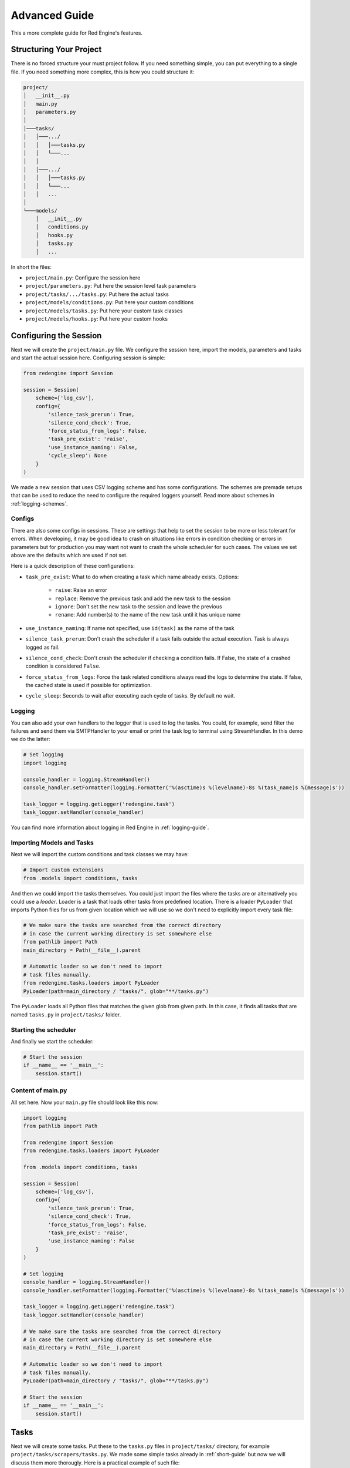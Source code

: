 .. _advanced-guide:

Advanced Guide
==============

This a more complete guide for Red Engine's features.

Structuring Your Project
------------------------

There is no forced structure your must project follow.
If you need something simple, you can put everything to 
a single file. If you need something more complex, this 
is how you could structure it:

.. code-block::

    project/
    │   __init__.py
    │   main.py
    │   parameters.py
    │
    │───tasks/
    │   │───.../
    │   │   │───tasks.py
    │   │   └───...
    │   │
    │   │───.../
    │   │   │───tasks.py
    │   │   └───...
    │   │   ...
    │
    └───models/
        │   __init__.py
        │   conditions.py
        │   hooks.py
        │   tasks.py
        │   ...

In short the files:

- ``project/main.py``: Configure the session here
- ``project/parameters.py``: Put here the session level task parameters
- ``project/tasks/.../tasks.py``: Put here the actual tasks
- ``project/models/conditions.py``: Put here your custom conditions
- ``project/models/tasks.py``: Put here your custom task classes
- ``project/models/hooks.py``: Put here your custom hooks


Configuring the Session
-----------------------

Next we will create the ``project/main.py`` file. We configure the 
session here, import the models, parameters and tasks and start the 
actual session here. Configuring session is simple:

.. code-block:: python

    from redengine import Session

    session = Session(
        scheme=['log_csv'],
        config={
            'silence_task_prerun': True,
            'silence_cond_check': True,
            'force_status_from_logs': False,
            'task_pre_exist': 'raise',
            'use_instance_naming': False,
            'cycle_sleep': None
        }
    )

We made a new session that uses CSV logging scheme and has some 
configurations. The schemes are premade setups that can be used 
to reduce the need to configure the required loggers yourself.
Read more about schemes in :ref:`logging-schemes`.

Configs
^^^^^^^

There are also some configs in sessions. These are settings that 
help to set the session to be more or less tolerant for errors.
When developing, it may be good idea to crash on situations like 
errors in condition checking or errors in parameters but for 
production you may want not want to crash the whole scheduler 
for such cases. The values we set above are the defaults which 
are used if not set.

Here is a quick description of these configurations:

- ``task_pre_exist``: What to do when creating a task which name already exists. Options:

    - ``raise``: Raise an error
    - ``replace``: Remove the previous task and add the new task to the session
    - ``ignore``: Don't set the new task to the session and leave the previous
    - ``rename``: Add number(s) to the name of the new task until it has unique name

- ``use_instance_naming``: If name not specified, use ``id(task)`` as the name of the task
- ``silence_task_prerun``: Don't crash the scheduler if a task fails outside the actual execution. Task is always logged as fail.
- ``silence_cond_check``: Don't crash the scheduler if checking a condition fails. If False, the state of a crashed condition is considered ``False``.
- ``force_status_from_logs``: Force the task related conditions always read the logs to determine the state. If false, the cached state is used if possible for optimization.
- ``cycle_sleep``: Seconds to wait after executing each cycle of tasks. By default no wait. 

Logging
^^^^^^^

You can also add your own handlers to the logger that is used to log 
the tasks. You could, for example, send filter the failures and send
them via SMTPHandler to your email or print the task log to terminal
using StreamHandler. In this demo we do the latter:

.. code-block:: python

    # Set logging
    import logging
    
    console_handler = logging.StreamHandler()
    console_handler.setFormatter(logging.Formatter('%(asctime)s %(levelname)-8s %(task_name)s %(message)s'))

    task_logger = logging.getLogger('redengine.task')
    task_logger.setHandler(console_handler)

You can find more information about logging in Red Engine in :ref:`logging-guide`.

Importing Models and Tasks
^^^^^^^^^^^^^^^^^^^^^^^^^^

Next we will import the custom conditions and task classes we may have:

.. code-block:: python

    # Import custom extensions
    from .models import conditions, tasks

And then we could import the tasks themselves. You could just import 
the files where the tasks are or alternatively you could use a *loader*.
Loader is a task that loads other tasks from predefined location. 
There is a loader ``PyLoader`` that imports Python files for us from 
given location which we will use so we don't need to explicitly import
every task file:

.. code-block:: python

    # We make sure the tasks are searched from the correct directory
    # in case the current working directory is set somewhere else
    from pathlib import Path
    main_directory = Path(__file__).parent

    # Automatic loader so we don't need to import
    # task files manually.
    from redengine.tasks.loaders import PyLoader
    PyLoader(path=main_directory / "tasks/", glob="**/tasks.py")

The ``PyLoader`` loads all Python files that matches 
the given glob from given path. In this case, it finds 
all tasks that are named ``tasks.py`` in ``project/tasks/``
folder.

Starting the scheduler
^^^^^^^^^^^^^^^^^^^^^^

And finally we start the scheduler:

.. code-block:: python

    # Start the session
    if __name__ == '__main__':
        session.start()

Content of main.py
^^^^^^^^^^^^^^^^^^

All set here. Now your ``main.py`` file should look like this now:

.. code-block:: python

    import logging
    from pathlib import Path

    from redengine import Session
    from redengine.tasks.loaders import PyLoader

    from .models import conditions, tasks

    session = Session(
        scheme=['log_csv'],
        config={
            'silence_task_prerun': True,
            'silence_cond_check': True,
            'force_status_from_logs': False,
            'task_pre_exist': 'raise',
            'use_instance_naming': False
        }
    )

    # Set logging    
    console_handler = logging.StreamHandler()
    console_handler.setFormatter(logging.Formatter('%(asctime)s %(levelname)-8s %(task_name)s %(message)s'))

    task_logger = logging.getLogger('redengine.task')
    task_logger.setHandler(console_handler)

    # We make sure the tasks are searched from the correct directory
    # in case the current working directory is set somewhere else
    main_directory = Path(__file__).parent

    # Automatic loader so we don't need to import
    # task files manually.
    PyLoader(path=main_directory / "tasks/", glob="**/tasks.py")

    # Start the session
    if __name__ == '__main__':
        session.start()


Tasks
-----

Next we will create some tasks. Put these to the ``tasks.py``
files in ``project/tasks/`` directory, for example 
``project/tasks/scrapers/tasks.py``. We made some simple tasks
already in :ref:`short-guide` but now we will discuss them more thorougly.
Here is a practical example of such file:

.. code-block:: python

    from redengine.tasks import FuncTask

    @FuncTask(start_cond="daily after 08:00")
    def wake_up():
        ... # Code to make you woke

    @FuncTask(start_cond="daily between 08:00 and 08:15 | daily between 22:00 and 22:15")
    def wash_teeth():
        ... # Code to wash your teeth twice a day

    @FuncTask(start_cond="daily between 09:00 and 10:00 & time of week between Monday and Friday")
    def go_to_work():
        ... # Code to work

We made couple of tasks that run as follows:

- ``wake_up``: Runs once a day between 8 AM and 12 PM
- ``wash_teeth``: Runs twice a day. Once between 08:00 AM to 08:15 AM and once between 10:00 PM and 10:15 PM
- ``do_work``: Runs once a day between 9 AM and 10 AM but only on week days.

Using ``&`` (and) and ``|`` (or) operators we can create more complex scheduling logic than individual 
conditions allow. We made the task ``wash_teeth`` to run twice a day using the *or* operator and 
further constrained the time the task ``go_to_work`` may run using the *and* operator. You can also 
nest these operations using parentheses (ie. ``... & (... | ...)``).
 
Pipelining
^^^^^^^^^^

You can also create task pipelines conveniently. Let's make a file ``project/tasks/pipelines/tasks.py``
to demonstrate this:

.. code-block:: python

    from redengine.tasks import FuncTask

    @FuncTask()
    def get_data():
        ... # Code to get data

    @FuncTask(start_cond="after task 'get_data' succeeded")
    def transform_data():
        ... # Code to transform data

    @FuncTask(start_cond="after task 'transform_data'")
    def store_data():
        ... # Code to store data (runs if transform_data succeeded)

    @FuncTask(start_cond="after task 'get_data' failed")
    def report_errors():
        ... # Code to report errors in getting data

You can find more about pipelining from :ref:`pipeline-guide`. and more about different condition options
from :ref:`condition-syntax`. You can also find more information about conditions from :ref:`conditions-intro`.

Execution
^^^^^^^^^

Next we will make some more tasks (let's say to ``project/tasks/checks/tasks.py``) to discuss some other features:

.. code-block:: python

    from redengine.tasks import FuncTask

    @FuncTask(start_cond="minutely", execution="main")
    def check_pulse():
        ... # Code to check pulse

    @FuncTask(start_cond="hourly", execution="thread")
    def check_emails():
        ... # Code to check emails

    @FuncTask(start_cond="weekly", execution="process")
    def check_mail():
        ... # Code to check mails

Note that we used different ``execution`` for these tasks. 
``check_pulse`` will run on the main process and thread
(no parallelization), ``check_emails`` will run on a 
separate thread and ``check_mail`` will run on a separate
process. There are advantages and disadvantages in each and
they are further discussed in :ref:`parallelizing`. In short,
``process`` allows the most parallelization but is the most 
expensive in terms of initiation. It is also the default if not 
specified. It also allows you to terminate tasks 
and have timeouts like:

Terminating
^^^^^^^^^^^

.. code-block:: python

    @FuncTask(start_cond="weekly", execution="process", timeout="2 hours")
    def check_mail():
        ... # Code to check mails

Alternatively, you can have a condition that defines when the task will
be terminated:

.. code-block:: python

    @FuncTask(start_cond="weekly", execution="process", end_cond="time of day between 16:00 and 20:00")
    def check_mail():
        ... # Code check messages

Parametrization
^^^^^^^^^^^^^^^

And finally, we make some parameterized tasks to, let's say, 
``project/tasks/send/task.py``:

.. code-block:: python

    from redengine.tasks import FuncTask

    @FuncTask(parameters={"receivers": ['me@example.com']})
    def report_news(receivers):
        ... # Code to send news

    @FuncTask()
    def announce(friend_list):
        ... # Code to send an announcement

The function ``report_news`` has parameter ``receivers``
and this parameter will have value ``['me@example.com']``.
However, the task ``announce`` requires a parameter 
``friend_list`` which we did not yet define. Red Engine also 
has session wide parameters which are automatically fed to 
tasks that require given parameter and don't have it set 
yet. Next we will create the logic to feed this parameter
``friend_list``  

You can also use the output of a task as an input for 
another task:

.. code-block:: python

    from redengine.tasks import FuncTask

    @FuncTask()
    def get_data():
        ... # Code to get data
        return data

    @FuncTask(parametes={"my_data": Return('get_data')})
    def process_data(mydata):
        ... # Code to process data

When the task ``process_data`` executes, the argument ``mydata``
will get the return value of the task ``get_data`` as the value.
In case ``get_data`` did not run before ``process_data``, the 
argument will receive a value ``None``. 

Parameters
----------

Following the previous example about the ``announce`` task, we will create a function 
that acts as our parameter ``friend_list``. Let's put it in
the file ``project/parameters.py``:

.. code-block:: python

    from redengine.parameters import FuncParam

    @FuncParam()
    def friend_list():
        # Code to come up with friend list
        return []

Just remember to import this to the file where you have your
session. This function is automatically run right before 
executing the tasks that require this parameter and the return
value of this function is used as the parameter value.
